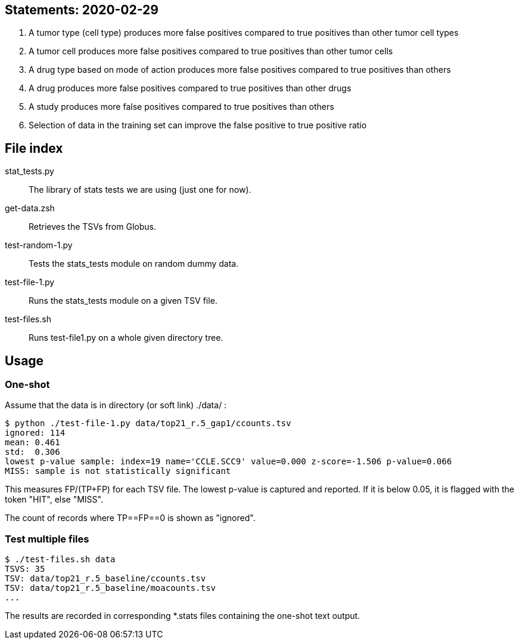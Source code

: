 
== Statements: 2020-02-29

. A tumor type (cell type) produces more false positives compared to true positives than other tumor cell types

. A tumor cell produces more false positives compared to true positives than other tumor cells

. A drug type based on mode of action produces more false positives compared to true positives than others

. A drug produces more false positives compared to true positives than other drugs

. A study produces more false positives compared to true positives than others

. Selection of data in the training set can improve the false positive to true positive ratio

== File index

stat_tests.py::
The library of stats tests we are using (just one for now).

get-data.zsh::
Retrieves the TSVs from Globus.

test-random-1.py::
Tests the stats_tests module on random dummy data.

test-file-1.py::
Runs the stats_tests module on a given TSV file.

test-files.sh::
Runs test-file1.py on a whole given directory tree.

== Usage

=== One-shot

Assume that the data is in directory (or soft link) ./data/ :

----
$ python ./test-file-1.py data/top21_r.5_gap1/ccounts.tsv
ignored: 114
mean: 0.461
std:  0.306
lowest p-value sample: index=19 name='CCLE.SCC9' value=0.000 z-score=-1.506 p-value=0.066
MISS: sample is not statistically significant
----

This measures FP/(TP+FP) for each TSV file.  The lowest p-value is captured and reported.  If it is below 0.05, it is flagged with the token "HIT", else "MISS".

The count of records where TP==FP==0 is shown as "ignored".

=== Test multiple files

----
$ ./test-files.sh data
TSVS: 35
TSV: data/top21_r.5_baseline/ccounts.tsv
TSV: data/top21_r.5_baseline/moacounts.tsv
...
----

The results are recorded in corresponding *.stats files containing the one-shot text output.
